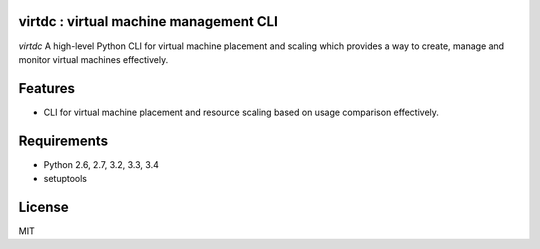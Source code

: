 virtdc : virtual machine management CLI
====================================

.. image:: https://drone.io/github.com/dcsolvere/virtdc/status.png
   :target: https://drone.io/github.com/dcsolvere/virtdc
   :alt: drone.io CI build status

.. image:: https://pypip.in/v/virtdc/badge.png
   :target: https://pypi.python.org/pypi/virtdc/
   :alt: Latest PyPI version

.. image:: https://pypip.in/d/virtdc/badge.png
   :target: https://pypi.python.org/pypi/virtdc/
   :alt: Number of PyPI downloads

`virtdc` A high-level Python CLI for virtual machine placement and scaling which provides a way to create, manage and monitor virtual machines effectively.

Features
========
* CLI for virtual machine placement and resource scaling based on usage comparison effectively.

Requirements
============
* Python 2.6, 2.7, 3.2, 3.3, 3.4
* setuptools

License
=======
MIT
